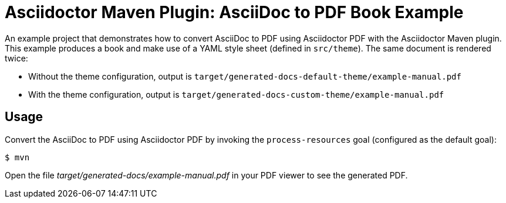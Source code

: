 = Asciidoctor Maven Plugin: AsciiDoc to PDF Book Example

An example project that demonstrates how to convert AsciiDoc to PDF using Asciidoctor PDF with the Asciidoctor Maven plugin.
This example produces a book and make use of a YAML style sheet (defined in `src/theme`).
The same document is rendered twice:

* Without the theme configuration, output is `target/generated-docs-default-theme/example-manual.pdf`
* With the theme configuration, output is `target/generated-docs-custom-theme/example-manual.pdf`

== Usage

Convert the AsciiDoc to PDF using Asciidoctor PDF by invoking the `process-resources` goal (configured as the default goal):

 $ mvn

Open the file _target/generated-docs/example-manual.pdf_ in your PDF viewer to see the generated PDF.

